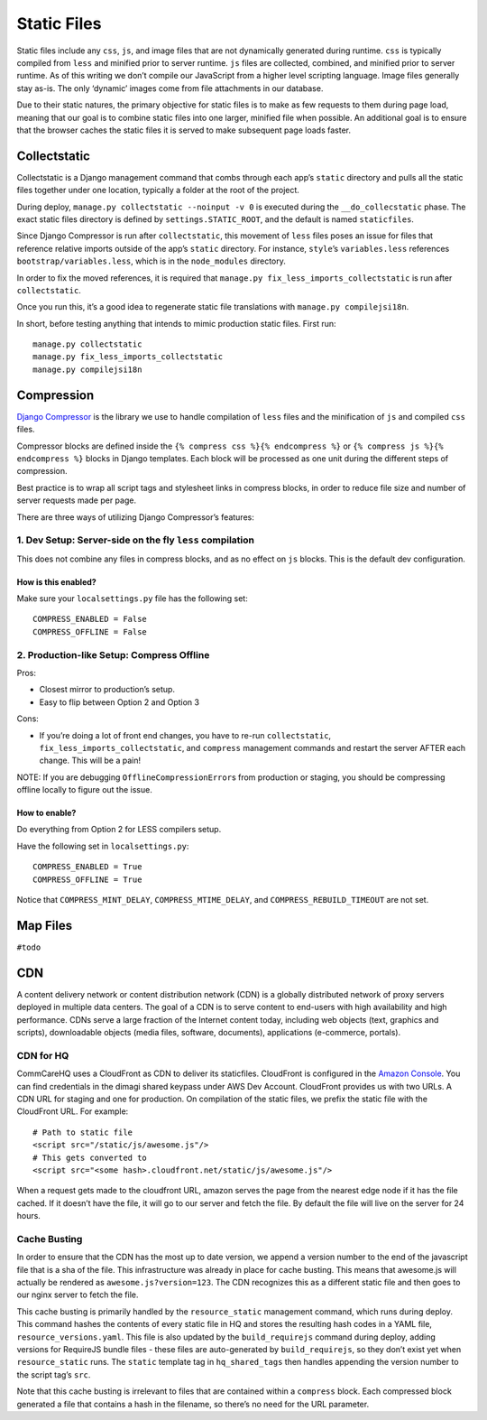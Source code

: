 Static Files
============

Static files include any ``css``, ``js``, and image files that are not
dynamically generated during runtime. ``css`` is typically compiled from
``less`` and minified prior to server runtime. ``js`` files are
collected, combined, and minified prior to server runtime. As of this
writing we don’t compile our JavaScript from a higher level scripting
language. Image files generally stay as-is. The only ‘dynamic’ images
come from file attachments in our database.

Due to their static natures, the primary objective for static files is
to make as few requests to them during page load, meaning that our goal
is to combine static files into one larger, minified file when possible.
An additional goal is to ensure that the browser caches the static files
it is served to make subsequent page loads faster.

Collectstatic
-------------

Collectstatic is a Django management command that combs through each
app’s ``static`` directory and pulls all the static files together under
one location, typically a folder at the root of the project.

During deploy, ``manage.py collectstatic --noinput -v 0`` is executed
during the ``__do_collecstatic`` phase. The exact static files directory
is defined by ``settings.STATIC_ROOT``, and the default is named
``staticfiles``.

Since Django Compressor is run after ``collectstatic``, this movement of
``less`` files poses an issue for files that reference relative imports
outside of the app’s ``static`` directory. For instance, ``style``\ ’s
``variables.less`` references ``bootstrap/variables.less``, which is in
the ``node_modules`` directory.

In order to fix the moved references, it is required that
``manage.py fix_less_imports_collectstatic`` is run after
``collectstatic``.

Once you run this, it’s a good idea to regenerate static file
translations with ``manage.py compilejsi18n``.

In short, before testing anything that intends to mimic production
static files. First run:

::

   manage.py collectstatic
   manage.py fix_less_imports_collectstatic
   manage.py compilejsi18n

Compression
-----------

`Django
Compressor <https://django-compressor.readthedocs.org/en/latest/>`__ is
the library we use to handle compilation of ``less`` files and the
minification of ``js`` and compiled ``css`` files.

Compressor blocks are defined inside the
``{% compress css %}{% endcompress %}`` or
``{% compress js %}{% endcompress %}`` blocks in Django templates. Each
block will be processed as one unit during the different steps of
compression.

Best practice is to wrap all script tags and stylesheet links in
compress blocks, in order to reduce file size and number of server
requests made per page.

There are three ways of utilizing Django Compressor’s features:

1. Dev Setup: Server-side on the fly ``less`` compilation
~~~~~~~~~~~~~~~~~~~~~~~~~~~~~~~~~~~~~~~~~~~~~~~~~~~~~~~~~

This does not combine any files in compress blocks, and as no effect on
``js`` blocks. This is the default dev configuration.

How is this enabled?
^^^^^^^^^^^^^^^^^^^^

Make sure your ``localsettings.py`` file has the following set:

::

   COMPRESS_ENABLED = False
   COMPRESS_OFFLINE = False

2. Production-like Setup: Compress Offline
~~~~~~~~~~~~~~~~~~~~~~~~~~~~~~~~~~~~~~~~~~

Pros:

- Closest mirror to production’s setup.
- Easy to flip between Option 2 and Option 3

Cons:

- If you’re doing a lot of front end changes, you have to re-run
  ``collectstatic``, ``fix_less_imports_collectstatic``, and ``compress``
  management commands and restart the server AFTER each change. This will
  be a pain!

NOTE: If you are debugging ``OfflineCompressionError``\ s from
production or staging, you should be compressing offline locally to
figure out the issue.

How to enable?
^^^^^^^^^^^^^^

Do everything from Option 2 for LESS compilers setup.

Have the following set in ``localsettings.py``:

::

   COMPRESS_ENABLED = True
   COMPRESS_OFFLINE = True

Notice that ``COMPRESS_MINT_DELAY``, ``COMPRESS_MTIME_DELAY``, and
``COMPRESS_REBUILD_TIMEOUT`` are not set.

Map Files
---------

``#todo``

CDN
---

A content delivery network or content distribution network (CDN) is a
globally distributed network of proxy servers deployed in multiple data
centers. The goal of a CDN is to serve content to end-users with high
availability and high performance. CDNs serve a large fraction of the
Internet content today, including web objects (text, graphics and
scripts), downloadable objects (media files, software, documents),
applications (e-commerce, portals).

CDN for HQ
~~~~~~~~~~

CommCareHQ uses a CloudFront as CDN to deliver its staticfiles.
CloudFront is configured in the `Amazon
Console <https://us-west-2.console.aws.amazon.com/console/home>`__. You
can find credentials in the dimagi shared keypass under AWS Dev Account.
CloudFront provides us with two URLs. A CDN URL for staging and one for
production. On compilation of the static files, we prefix the static
file with the CloudFront URL. For example:

::

   # Path to static file
   <script src="/static/js/awesome.js"/>
   # This gets converted to
   <script src="<some hash>.cloudfront.net/static/js/awesome.js"/>

When a request gets made to the cloudfront URL, amazon serves the page
from the nearest edge node if it has the file cached. If it doesn’t have
the file, it will go to our server and fetch the file. By default the
file will live on the server for 24 hours.

Cache Busting
~~~~~~~~~~~~~

In order to ensure that the CDN has the most up to date version, we
append a version number to the end of the javascript file that is a sha
of the file. This infrastructure was already in place for cache busting.
This means that awesome.js will actually be rendered as
``awesome.js?version=123``. The CDN recognizes this as a different static file
and then goes to our nginx server to fetch the file.

This cache busting is primarily handled by the ``resource_static``
management command, which runs during deploy. This command hashes the
contents of every static file in HQ and stores the resulting hash codes
in a YAML file, ``resource_versions.yaml``. This file is also updated by
the ``build_requirejs`` command during deploy, adding versions for
RequireJS bundle files - these files are auto-generated by
``build_requirejs``, so they don’t exist yet when ``resource_static``
runs. The ``static`` template tag in ``hq_shared_tags`` then handles
appending the version number to the script tag’s ``src``.

Note that this cache busting is irrelevant to files that are contained
within a ``compress`` block. Each compressed block generated a file that
contains a hash in the filename, so there’s no need for the URL
parameter.

